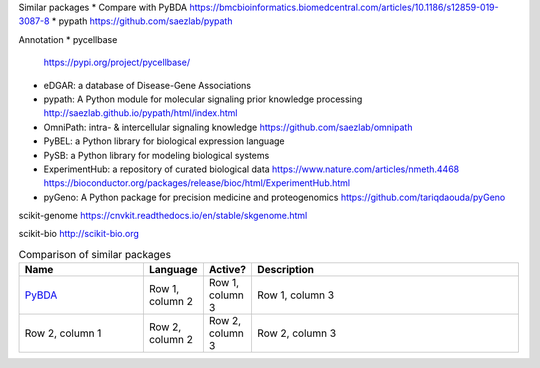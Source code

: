 Similar packages
* Compare with PyBDA https://bmcbioinformatics.biomedcentral.com/articles/10.1186/s12859-019-3087-8
* pypath https://github.com/saezlab/pypath

Annotation
* pycellbase
  https://pypi.org/project/pycellbase/
* eDGAR: a database of Disease-Gene Associations
* pypath: A Python module for molecular signaling prior knowledge processing
  http://saezlab.github.io/pypath/html/index.html
* OmniPath: intra- & intercellular signaling knowledge
  https://github.com/saezlab/omnipath
* PyBEL: a Python library for biological expression language
* PySB: a Python library for modeling biological systems
* ExperimentHub: a repository of curated biological data
  https://www.nature.com/articles/nmeth.4468
  https://bioconductor.org/packages/release/bioc/html/ExperimentHub.html
* pyGeno: A Python package for precision medicine and proteogenomics
  https://github.com/tariqdaouda/pyGeno

scikit-genome
https://cnvkit.readthedocs.io/en/stable/skgenome.html

scikit-bio
http://scikit-bio.org

.. list-table:: Comparison of similar packages
   :widths: 30 10 10 65
   :header-rows: 1

   * - Name
     - Language
     - Active?
     - Description
   * - `PyBDA`_
     - Row 1, column 2
     - Row 1, column 3
     - Row 1, column 3
   * - Row 2, column 1
     - Row 2, column 2
     - Row 2, column 3
     - Row 2, column 3

.. `PyBDA`, "Python", "Yes", "A Python package for the analysis of biological data"
.. "`pypath`", "Python", "Yes", "A Python module for molecular signaling prior knowledge processing"
.. "OmniPath", "Python", "Yes", "intra- & intercellular signaling knowledge"
.. "PyBEL", "Python", "Yes", "a Python library for biological expression language"
.. "PySB", "Python", "Yes", "a Python library for modeling biological systems"
.. "ExperimentHub", "R", "Yes", "a repository of curated biological data"
.. "pyGeno", "Python", "Yes", "A Python package for precision medicine and proteogenomics"
.. "scikit-genome", "Python", "Yes", "A Python package for the analysis of biological data"
.. "scikit-bio", "Python", "Yes", "A Python package for the analysis of biological data"

.. Refs
.. =====
.. _PyBDA: https://bmcbioinformatics.biomedcentral.com/articles/10.1186/s12859-019-3087-8
.. _pyensembl: https://raw.githubusercontent.com/openvax/pyensembl/0e750e50105c22666fcd43181183719876e15e6a/README.md
.. _MultiAssayExperiment: https://github.com/waldronlab/MultiAssayExperiment
.. _TCGAutils: https://github.com/waldronlab/TCGAutils
.. _scverse: https://scverse.org
.. _sgkit: https://pystatgen.github.io/sgkit/latest/
.. _scikit-allel: https://scikit-allel.readthedocs.io/en/stable/
.. _APIs of scikit-learn objects: https://scikit-learn.org/stable/developers/develop.html
.. _provided templates: https://github.com/scikit-learn-contrib/project-template/blob/master/skltemplate/_template.py